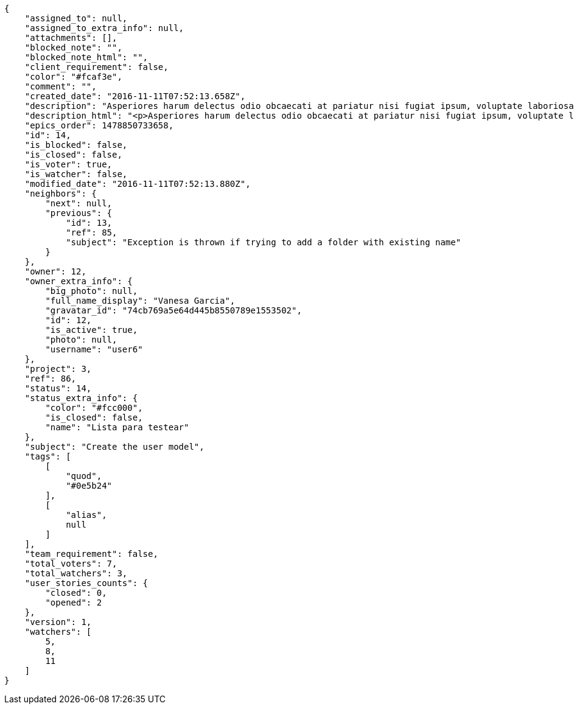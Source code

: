 [source,json]
----
{
    "assigned_to": null,
    "assigned_to_extra_info": null,
    "attachments": [],
    "blocked_note": "",
    "blocked_note_html": "",
    "client_requirement": false,
    "color": "#fcaf3e",
    "comment": "",
    "created_date": "2016-11-11T07:52:13.658Z",
    "description": "Asperiores harum delectus odio obcaecati at pariatur nisi fugiat ipsum, voluptate laboriosam quidem nisi odit repudiandae autem suscipit laborum molestias, error veniam soluta tempora tempore neque recusandae explicabo, atque vel cumque magnam officiis facilis esse non suscipit labore architecto id. Minima dolores explicabo labore odit id adipisci suscipit repellat cumque, nam odit soluta similique ipsa impedit officia maiores nulla quidem sunt dolorem, harum officiis unde corporis praesentium omnis odit illo quis voluptas, magni soluta obcaecati facere.",
    "description_html": "<p>Asperiores harum delectus odio obcaecati at pariatur nisi fugiat ipsum, voluptate laboriosam quidem nisi odit repudiandae autem suscipit laborum molestias, error veniam soluta tempora tempore neque recusandae explicabo, atque vel cumque magnam officiis facilis esse non suscipit labore architecto id. Minima dolores explicabo labore odit id adipisci suscipit repellat cumque, nam odit soluta similique ipsa impedit officia maiores nulla quidem sunt dolorem, harum officiis unde corporis praesentium omnis odit illo quis voluptas, magni soluta obcaecati facere.</p>",
    "epics_order": 1478850733658,
    "id": 14,
    "is_blocked": false,
    "is_closed": false,
    "is_voter": true,
    "is_watcher": false,
    "modified_date": "2016-11-11T07:52:13.880Z",
    "neighbors": {
        "next": null,
        "previous": {
            "id": 13,
            "ref": 85,
            "subject": "Exception is thrown if trying to add a folder with existing name"
        }
    },
    "owner": 12,
    "owner_extra_info": {
        "big_photo": null,
        "full_name_display": "Vanesa Garcia",
        "gravatar_id": "74cb769a5e64d445b8550789e1553502",
        "id": 12,
        "is_active": true,
        "photo": null,
        "username": "user6"
    },
    "project": 3,
    "ref": 86,
    "status": 14,
    "status_extra_info": {
        "color": "#fcc000",
        "is_closed": false,
        "name": "Lista para testear"
    },
    "subject": "Create the user model",
    "tags": [
        [
            "quod",
            "#0e5b24"
        ],
        [
            "alias",
            null
        ]
    ],
    "team_requirement": false,
    "total_voters": 7,
    "total_watchers": 3,
    "user_stories_counts": {
        "closed": 0,
        "opened": 2
    },
    "version": 1,
    "watchers": [
        5,
        8,
        11
    ]
}
----
